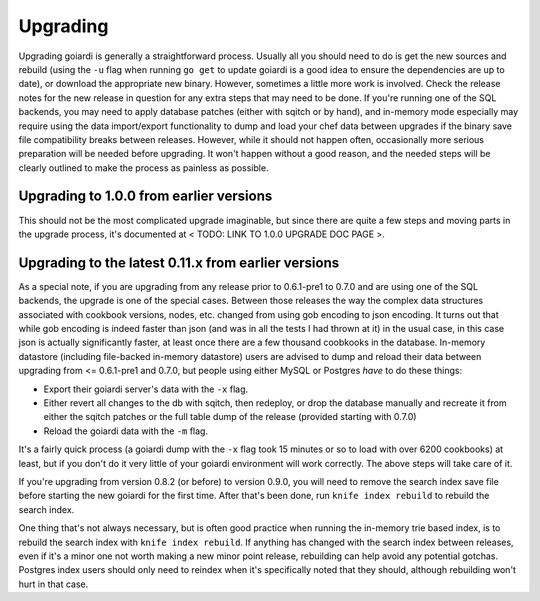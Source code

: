 .. _upgrading:

Upgrading
============

Upgrading goiardi is generally a straightforward process. Usually all you should need to do is get the new sources and rebuild (using the ``-u`` flag when running ``go get`` to update goiardi is a good idea to ensure the dependencies are up to date), or download the appropriate new binary. However, sometimes a little more work is involved. Check the release notes for the new release in question for any extra steps that may need to be done. If you're running one of the SQL backends, you may need to apply database patches (either with sqitch or by hand), and in-memory mode especially may require using the data import/export functionality to dump and load your chef data between upgrades if the binary save file compatibility breaks between releases. However, while it should not happen often, occasionally more serious preparation will be needed before upgrading. It won't happen without a good reason, and the needed steps will be clearly outlined to make the process as painless as possible.

Upgrading to 1.0.0 from earlier versions
----------------------------------------

This should not be the most complicated upgrade imaginable, but since there are quite a few steps and moving parts in the upgrade process, it's documented at < TODO: LINK TO 1.0.0 UPGRADE DOC PAGE >.

Upgrading to the latest 0.11.x from earlier versions
----------------------------------------------------

As a special note, if you are upgrading from any release prior to 0.6.1-pre1 to 0.7.0 and are using one of the SQL backends, the upgrade is one of the special cases. Between those releases the way the complex data structures associated with cookbook versions, nodes, etc. changed from using gob encoding to json encoding. It turns out that while gob encoding is indeed faster than json (and was in all the tests I had thrown at it) in the usual case, in this case json is actually significantly faster, at least once there are a few thousand coobkooks in the database. In-memory datastore (including file-backed in-memory datastore) users are advised to dump and reload their data between upgrading from <= 0.6.1-pre1 and 0.7.0, but people using either MySQL or Postgres *have* to do these things:

* Export their goiardi server's data with the ``-x`` flag.
* Either revert all changes to the db with sqitch, then redeploy, or drop the database manually and recreate it from either the sqitch patches or the full table dump of the release (provided starting with 0.7.0)
* Reload the goiardi data with the ``-m`` flag.

It's a fairly quick process (a goiardi dump with the ``-x`` flag took 15 minutes or so to load with over 6200 cookbooks) at least, but if you don't do it very little of your goiardi environment will work correctly. The above steps will take care of it.

If you're upgrading from version 0.8.2 (or before) to version 0.9.0, you will need to remove the search index save file before starting the new goiardi for the first time. After that's been done, run ``knife index rebuild`` to rebuild the search index.

One thing that's not always necessary, but is often good practice when running the in-memory trie based index, is to rebuild the search index with ``knife index rebuild``. If anything has changed with the search index between releases, even if it's a minor one not worth making a new minor point release, rebuilding can help avoid any potential gotchas. Postgres index users should only need to reindex when it's specifically noted that they should, although rebuilding won't hurt in that case.


